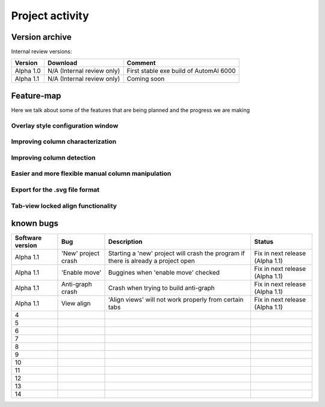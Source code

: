 Project activity
------------------------------------------------------

Version archive
~~~~~~~~~~~~~~~~~~~~~~~~~~~~~~~~~~~~~~~~~~~~~~~~~~~~~~~~~~~~

Internal review versions:

===================     ====================================    ========================================
Version                 Download                                Comment
===================     ====================================    ========================================
Alpha 1.0               N/A (Internal review only)              First stable exe build of AutomAl 6000
Alpha 1.1               N/A (Internal review only)              Coming soon
===================     ====================================    ========================================


Feature-map
~~~~~~~~~~~~~~~~~~~~~~~~~~~~~~~~~~~~~~~~~~~~~~~~~~~~~~~~~~~~

Here we talk about some of the features that are being planned and the progress we are making

Overlay style configuration window
'''''''''''''''''''''''''''''''''''''''''''''''''''''''''''''''''''''''

Improving column characterization
'''''''''''''''''''''''''''''''''''''''''''''''''''''''''''''''''''''''

Improving column detection
'''''''''''''''''''''''''''''''''''''''''''''''''''''''''''''''''''''''

Easier and more flexible manual column manipulation
'''''''''''''''''''''''''''''''''''''''''''''''''''''''''''''''''''''''

Export for the .svg file format
'''''''''''''''''''''''''''''''''''''''''''''''''''''''''''''''''''''''

Tab-view locked align functionality
'''''''''''''''''''''''''''''''''''''''''''''''''''''''''''''''''''''''





known bugs
~~~~~~~~~~~~~~~~~~~~~~~~~~~~~~~~~~~~~~~~~~~~~~~~~~~~~~~~~~~~

=============================   ===========================================     =========================================================================================           =================================
Software version                Bug                                             Description                                                                                         Status
=============================   ===========================================     =========================================================================================           =================================
Alpha 1.1                       'New' project crash                             Starting a 'new' project will crash the program if there is already a project open                  Fix in next release (Alpha 1.1)
Alpha 1.1                       'Enable move'                                   Buggines when 'enable move' checked                                                                 Fix in next release (Alpha 1.1)
Alpha 1.1                       Anti-graph crash                                Crash when trying to build anti-graph                                                               Fix in next release (Alpha 1.1)
Alpha 1.1                       View align                                      'Align views' will not work properly from certain tabs                                              Fix in next release (Alpha 1.1)
4
5
6
7
8
9
10
11
12
13
14
=============================   ===========================================     =========================================================================================           =================================
